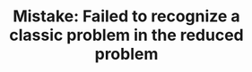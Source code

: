 :PROPERTIES:
:ID:       B3BCF738-D1F0-4705-89B2-10B66DCE8977
:END:
#+TITLE: Mistake: Failed to recognize a classic problem in the reduced problem
